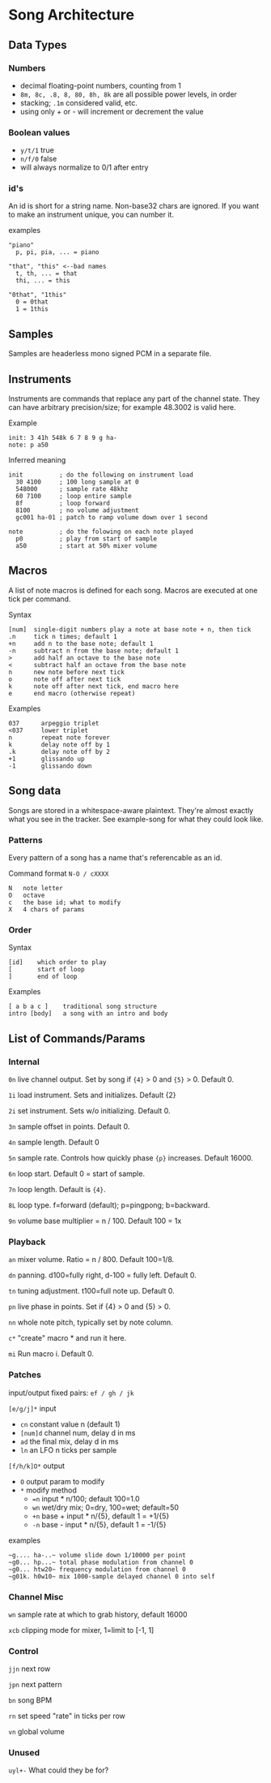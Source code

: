 * Song Architecture
** Data Types
*** Numbers
 - decimal floating-point numbers, counting from 1
 - ~8m, 8c, .8, 8, 80, 8h, 8k~ are all possible power levels, in order
 - stacking; ~.1m~ considered valid, etc.
 - using only + or - will increment or decrement the value

*** Boolean values
 - ~y/t/1~ true
 - ~n/f/0~ false
 - will always normalize to 0/1 after entry

*** id's
An id is short for a string name.
Non-base32 chars are ignored.
If you want to make an instrument unique, you can number it.

examples
#+BEGIN_EXAMPLE
"piano"
  p, pi, pia, ... = piano

"that", "this" <--bad names
  t, th, ... = that
  thi, ... = this

"0that", "1this"
  0 = 0that
  1 = 1this
#+END_EXAMPLE
** Samples
Samples are headerless mono signed PCM in a separate file.

** Instruments
Instruments are commands that replace any part of the channel state.
They can have arbitrary precision/size; for example 48.3002 is valid here.

Example
#+BEGIN_EXAMPLE
  init: 3 41h 548k 6 7 8 9 g ha-
  note: p a50
#+END_EXAMPLE

Inferred meaning
#+BEGIN_EXAMPLE
init          ; do the following on instrument load
  30 4100     ; 100 long sample at 0
  548000      ; sample rate 48khz
  60 7100     ; loop entire sample
  8f          ; loop forward
  8100        ; no volume adjustment
  gc001 ha-01 ; patch to ramp volume down over 1 second

note          ; do the folowing on each note played
  p0          ; play from start of sample
  a50         ; start at 50% mixer volume
#+END_EXAMPLE

** Macros
A list of note macros is defined for each song.
Macros are executed at one tick per command.

Syntax
#+BEGIN_EXAMPLE
[num]  single-digit numbers play a note at base note + n, then tick
.n     tick n times; default 1
+n     add n to the base note; default 1
-n     subtract n from the base note; default 1
>      add half an octave to the base note
<      subtract half an octave from the base note
n      new note before next tick
o      note off after next tick
k      note off after next tick, end macro here
e      end macro (otherwise repeat)
#+END_EXAMPLE

Examples
#+BEGIN_EXAMPLE
037      arpeggio triplet
<037     lower triplet
n        repeat note forever
k        delay note off by 1
.k       delay note off by 2
+1       glissando up
-1       glissando down
#+END_EXAMPLE

** Song data
Songs are stored in a whitespace-aware plaintext.
They're almost exactly what you see in the tracker.
See example-song for what they could look like.

*** Patterns
Every pattern of a song has a name that's referencable as an id.

Command format ~N-O / cXXXX~
#+BEGIN_EXAMPLE
N   note letter
O   octave
c   the base id; what to modify
X   4 chars of params
#+END_EXAMPLE

*** Order
Syntax
#+BEGIN_EXAMPLE
[id]    which order to play
[       start of loop
]       end of loop
#+END_EXAMPLE

Examples
#+BEGIN_EXAMPLE
[ a b a c ]    traditional song structure
intro [body]   a song with an intro and body
#+END_EXAMPLE
** List of Commands/Params
*** Internal
~0n~ live channel output. Set by song if ~{4}~ > 0 and ~{5}~ > 0.
Default 0.

~1i~ load instrument. Sets and initializes. Default {2}

~2i~ set instrument. Sets w/o initializing. Default 0.

~3n~ sample offset in points. Default 0.

~4n~ sample length. Default 0

~5n~ sample rate. Controls how quickly phase ~{p}~ increases.
Default 16000.

~6n~ loop start. Default 0 = start of sample.

~7n~ loop length. Default is ~{4}~.

~8L~ loop type. f=forward (default); p=pingpong; b=backward.

~9n~ volume base multiplier = n / 100. Default 100 = 1x

*** Playback
~an~ mixer volume. Ratio = n / 800. Default 100=1/8.

~dn~ panning. d100=fully right, d-100 = fully left. Default 0.

~tn~ tuning adjustment. t100=full note up. Default 0.

~pn~ live phase in points. Set if {4} > 0  and {5} > 0.

~nn~ whole note pitch, typically set by note column.

~c*~ "create" macro * and run it here.

~mi~ Run macro i. Default 0.

*** Patches
input/output fixed pairs: ~ef / gh / jk~

~[e/g/j]*~ input
 - ~cn~ constant value n (default 1)
 - ~[num]d~ channel num, delay d in ms
 - ~ad~ the final mix, delay d in ms
 - ~ln~ an LFO n ticks per sample

~[f/h/k]O*~ output
 - ~O~ output param to modify
 - ~*~ modify method
   - ~=n~ input * n/100; default 100=1.0
   - ~wn~ wet/dry mix;  0=dry, 100=wet; default=50
   - ~+n~ base + input * n/{5}, default 1 = +1/{5}
   - ~-n~ base - input * n/{5}, default 1 = -1/{5}

examples
#+BEGIN_EXAMPLE
~g.... ha-..~ volume slide down 1/10000 per point
~g0... hp...~ total phase modulation from channel 0
~g0... htw20~ frequency modulation from channel 0
~g01k. h0w10~ mix 1000-sample delayed channel 0 into self
#+END_EXAMPLE

*** Channel Misc
~wn~ sample rate at which to grab history, default 16000

~xcb~ clipping mode for mixer, 1=limit to [-1, 1]

*** Control
~jjn~ next row

~jpn~ next pattern

~bn~ song BPM

~rn~ set speed "rate" in ticks per row

~vn~ global volume

*** Unused
~uyl+-~ What could they be for?
